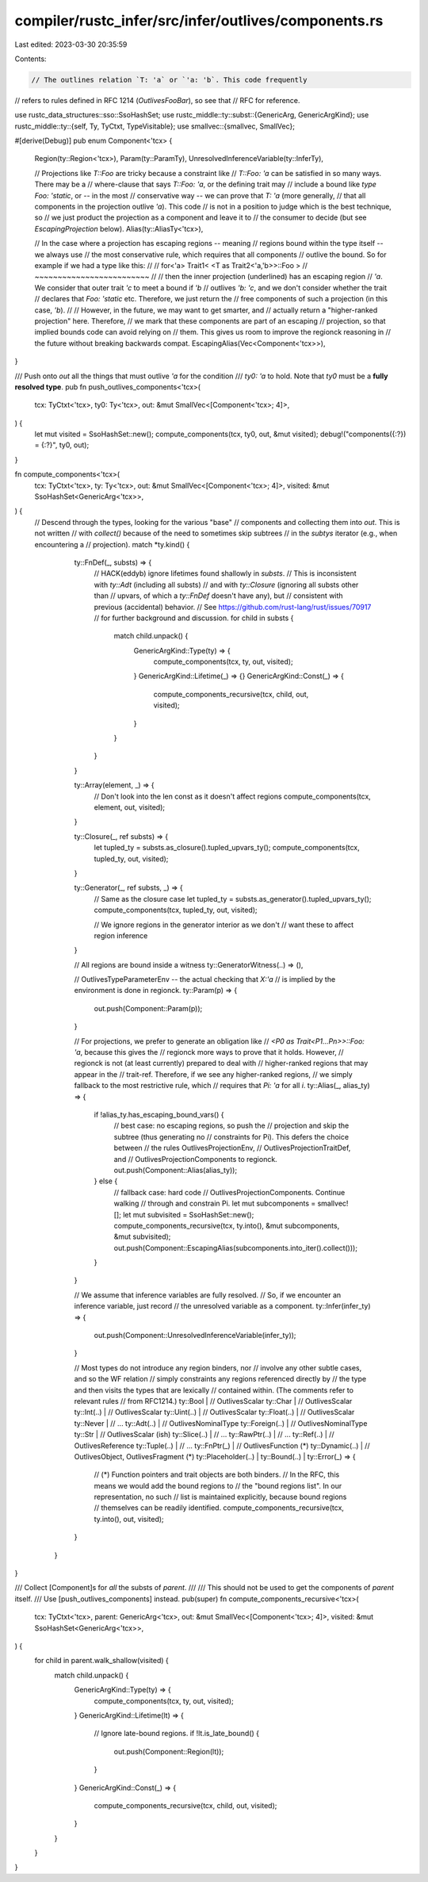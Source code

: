 compiler/rustc_infer/src/infer/outlives/components.rs
=====================================================

Last edited: 2023-03-30 20:35:59

Contents:

.. code-block:: rs

    // The outlines relation `T: 'a` or `'a: 'b`. This code frequently
// refers to rules defined in RFC 1214 (`OutlivesFooBar`), so see that
// RFC for reference.

use rustc_data_structures::sso::SsoHashSet;
use rustc_middle::ty::subst::{GenericArg, GenericArgKind};
use rustc_middle::ty::{self, Ty, TyCtxt, TypeVisitable};
use smallvec::{smallvec, SmallVec};

#[derive(Debug)]
pub enum Component<'tcx> {
    Region(ty::Region<'tcx>),
    Param(ty::ParamTy),
    UnresolvedInferenceVariable(ty::InferTy),

    // Projections like `T::Foo` are tricky because a constraint like
    // `T::Foo: 'a` can be satisfied in so many ways. There may be a
    // where-clause that says `T::Foo: 'a`, or the defining trait may
    // include a bound like `type Foo: 'static`, or -- in the most
    // conservative way -- we can prove that `T: 'a` (more generally,
    // that all components in the projection outlive `'a`). This code
    // is not in a position to judge which is the best technique, so
    // we just product the projection as a component and leave it to
    // the consumer to decide (but see `EscapingProjection` below).
    Alias(ty::AliasTy<'tcx>),

    // In the case where a projection has escaping regions -- meaning
    // regions bound within the type itself -- we always use
    // the most conservative rule, which requires that all components
    // outlive the bound. So for example if we had a type like this:
    //
    //     for<'a> Trait1<  <T as Trait2<'a,'b>>::Foo  >
    //                      ~~~~~~~~~~~~~~~~~~~~~~~~~
    //
    // then the inner projection (underlined) has an escaping region
    // `'a`. We consider that outer trait `'c` to meet a bound if `'b`
    // outlives `'b: 'c`, and we don't consider whether the trait
    // declares that `Foo: 'static` etc. Therefore, we just return the
    // free components of such a projection (in this case, `'b`).
    //
    // However, in the future, we may want to get smarter, and
    // actually return a "higher-ranked projection" here. Therefore,
    // we mark that these components are part of an escaping
    // projection, so that implied bounds code can avoid relying on
    // them. This gives us room to improve the regionck reasoning in
    // the future without breaking backwards compat.
    EscapingAlias(Vec<Component<'tcx>>),
}

/// Push onto `out` all the things that must outlive `'a` for the condition
/// `ty0: 'a` to hold. Note that `ty0` must be a **fully resolved type**.
pub fn push_outlives_components<'tcx>(
    tcx: TyCtxt<'tcx>,
    ty0: Ty<'tcx>,
    out: &mut SmallVec<[Component<'tcx>; 4]>,
) {
    let mut visited = SsoHashSet::new();
    compute_components(tcx, ty0, out, &mut visited);
    debug!("components({:?}) = {:?}", ty0, out);
}

fn compute_components<'tcx>(
    tcx: TyCtxt<'tcx>,
    ty: Ty<'tcx>,
    out: &mut SmallVec<[Component<'tcx>; 4]>,
    visited: &mut SsoHashSet<GenericArg<'tcx>>,
) {
    // Descend through the types, looking for the various "base"
    // components and collecting them into `out`. This is not written
    // with `collect()` because of the need to sometimes skip subtrees
    // in the `subtys` iterator (e.g., when encountering a
    // projection).
    match *ty.kind() {
            ty::FnDef(_, substs) => {
                // HACK(eddyb) ignore lifetimes found shallowly in `substs`.
                // This is inconsistent with `ty::Adt` (including all substs)
                // and with `ty::Closure` (ignoring all substs other than
                // upvars, of which a `ty::FnDef` doesn't have any), but
                // consistent with previous (accidental) behavior.
                // See https://github.com/rust-lang/rust/issues/70917
                // for further background and discussion.
                for child in substs {
                    match child.unpack() {
                        GenericArgKind::Type(ty) => {
                            compute_components(tcx, ty, out, visited);
                        }
                        GenericArgKind::Lifetime(_) => {}
                        GenericArgKind::Const(_) => {
                            compute_components_recursive(tcx, child, out, visited);
                        }
                    }
                }
            }

            ty::Array(element, _) => {
                // Don't look into the len const as it doesn't affect regions
                compute_components(tcx, element, out, visited);
            }

            ty::Closure(_, ref substs) => {
                let tupled_ty = substs.as_closure().tupled_upvars_ty();
                compute_components(tcx, tupled_ty, out, visited);
            }

            ty::Generator(_, ref substs, _) => {
                // Same as the closure case
                let tupled_ty = substs.as_generator().tupled_upvars_ty();
                compute_components(tcx, tupled_ty, out, visited);

                // We ignore regions in the generator interior as we don't
                // want these to affect region inference
            }

            // All regions are bound inside a witness
            ty::GeneratorWitness(..) => (),

            // OutlivesTypeParameterEnv -- the actual checking that `X:'a`
            // is implied by the environment is done in regionck.
            ty::Param(p) => {
                out.push(Component::Param(p));
            }

            // For projections, we prefer to generate an obligation like
            // `<P0 as Trait<P1...Pn>>::Foo: 'a`, because this gives the
            // regionck more ways to prove that it holds. However,
            // regionck is not (at least currently) prepared to deal with
            // higher-ranked regions that may appear in the
            // trait-ref. Therefore, if we see any higher-ranked regions,
            // we simply fallback to the most restrictive rule, which
            // requires that `Pi: 'a` for all `i`.
            ty::Alias(_, alias_ty) => {
                if !alias_ty.has_escaping_bound_vars() {
                    // best case: no escaping regions, so push the
                    // projection and skip the subtree (thus generating no
                    // constraints for Pi). This defers the choice between
                    // the rules OutlivesProjectionEnv,
                    // OutlivesProjectionTraitDef, and
                    // OutlivesProjectionComponents to regionck.
                    out.push(Component::Alias(alias_ty));
                } else {
                    // fallback case: hard code
                    // OutlivesProjectionComponents. Continue walking
                    // through and constrain Pi.
                    let mut subcomponents = smallvec![];
                    let mut subvisited = SsoHashSet::new();
                    compute_components_recursive(tcx, ty.into(), &mut subcomponents, &mut subvisited);
                    out.push(Component::EscapingAlias(subcomponents.into_iter().collect()));
                }
            }

            // We assume that inference variables are fully resolved.
            // So, if we encounter an inference variable, just record
            // the unresolved variable as a component.
            ty::Infer(infer_ty) => {
                out.push(Component::UnresolvedInferenceVariable(infer_ty));
            }

            // Most types do not introduce any region binders, nor
            // involve any other subtle cases, and so the WF relation
            // simply constraints any regions referenced directly by
            // the type and then visits the types that are lexically
            // contained within. (The comments refer to relevant rules
            // from RFC1214.)
            ty::Bool |            // OutlivesScalar
            ty::Char |            // OutlivesScalar
            ty::Int(..) |         // OutlivesScalar
            ty::Uint(..) |        // OutlivesScalar
            ty::Float(..) |       // OutlivesScalar
            ty::Never |           // ...
            ty::Adt(..) |         // OutlivesNominalType
            ty::Foreign(..) |     // OutlivesNominalType
            ty::Str |             // OutlivesScalar (ish)
            ty::Slice(..) |       // ...
            ty::RawPtr(..) |      // ...
            ty::Ref(..) |         // OutlivesReference
            ty::Tuple(..) |       // ...
            ty::FnPtr(_) |        // OutlivesFunction (*)
            ty::Dynamic(..) |     // OutlivesObject, OutlivesFragment (*)
            ty::Placeholder(..) |
            ty::Bound(..) |
            ty::Error(_) => {
                // (*) Function pointers and trait objects are both binders.
                // In the RFC, this means we would add the bound regions to
                // the "bound regions list". In our representation, no such
                // list is maintained explicitly, because bound regions
                // themselves can be readily identified.
                compute_components_recursive(tcx, ty.into(), out, visited);
            }
        }
}

/// Collect [Component]s for *all* the substs of `parent`.
///
/// This should not be used to get the components of `parent` itself.
/// Use [push_outlives_components] instead.
pub(super) fn compute_components_recursive<'tcx>(
    tcx: TyCtxt<'tcx>,
    parent: GenericArg<'tcx>,
    out: &mut SmallVec<[Component<'tcx>; 4]>,
    visited: &mut SsoHashSet<GenericArg<'tcx>>,
) {
    for child in parent.walk_shallow(visited) {
        match child.unpack() {
            GenericArgKind::Type(ty) => {
                compute_components(tcx, ty, out, visited);
            }
            GenericArgKind::Lifetime(lt) => {
                // Ignore late-bound regions.
                if !lt.is_late_bound() {
                    out.push(Component::Region(lt));
                }
            }
            GenericArgKind::Const(_) => {
                compute_components_recursive(tcx, child, out, visited);
            }
        }
    }
}


